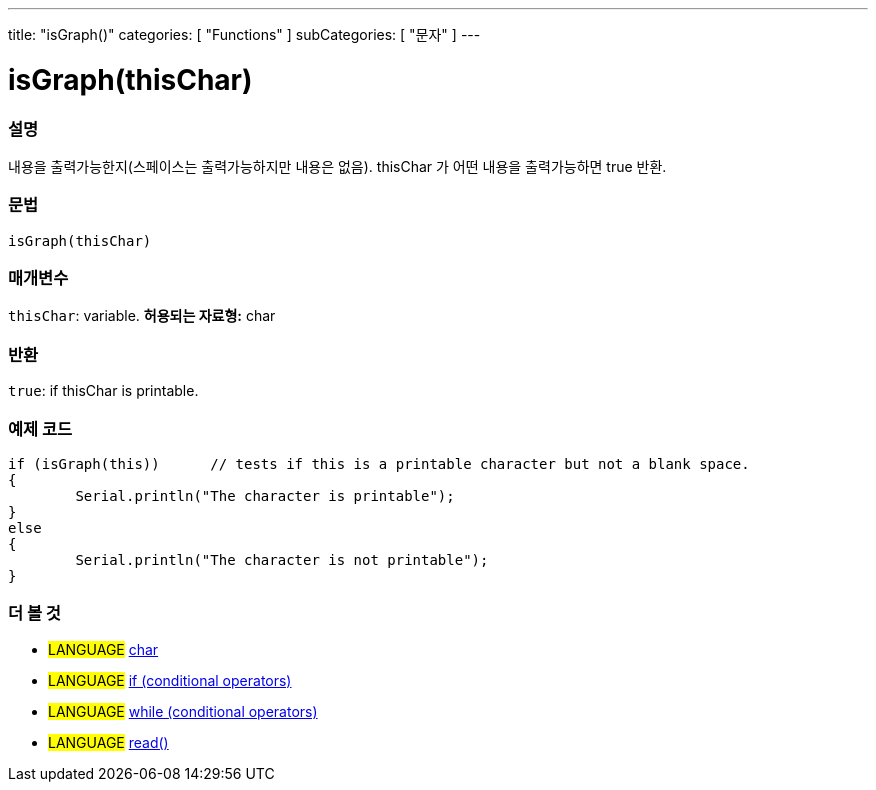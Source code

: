 ---
title: "isGraph()"
categories: [ "Functions" ]
subCategories: [ "문자" ]
---





= isGraph(thisChar)


// OVERVIEW SECTION STARTS
[#overview]
--

[float]
=== 설명
내용을 출력가능한지(스페이스는 출력가능하지만 내용은 없음). thisChar 가 어떤 내용을 출력가능하면 true 반환.
[%hardbreaks]


[float]
=== 문법
[source,arduino]
----
isGraph(thisChar)
----

[float]
=== 매개변수
`thisChar`: variable. *허용되는 자료형:* char

[float]
=== 반환
`true`: if thisChar is printable.

--
// OVERVIEW SECTION ENDS



// HOW TO USE SECTION STARTS
[#howtouse]
--

[float]
=== 예제 코드

[source,arduino]
----
if (isGraph(this))      // tests if this is a printable character but not a blank space.
{
	Serial.println("The character is printable");
}
else
{
	Serial.println("The character is not printable");
}

----

--
// HOW TO USE SECTION ENDS


// SEE ALSO SECTION
[#see_also]
--

[float]
=== 더 볼 것

[role="language"]
* #LANGUAGE#  link:../../../variables/data-types/char[char]
* #LANGUAGE#  link:../../../structure/control-structure/if[if (conditional operators)]
* #LANGUAGE#  link:../../../structure/control-structure/while[while (conditional operators)]
* #LANGUAGE# link:../../communication/serial/read[read()]

--
// SEE ALSO SECTION ENDS
